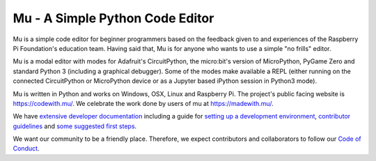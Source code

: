 Mu - A Simple Python Code Editor 
================================

.. image:: docs/logo.png

Mu is a simple code editor for beginner programmers based on the feedback given
to and experiences of the Raspberry Pi Foundation's education team. Having said
that, Mu is for anyone who wants to use a simple "no frills" editor.

Mu is a modal editor with modes for Adafruit's CircuitPython, the micro:bit's
version of MicroPython, PyGame Zero and standard Python 3 (including a
graphical debugger). Some of the modes make available a REPL (either
running on the connected CircuitPython or MicroPython device or as a Jupyter
based iPython session in Python3 mode).

Mu is written in Python and works on Windows, OSX, Linux and Raspberry Pi. The
project's public facing website is
`https://codewith.mu/ <https://codewith.mu/>`_. We celebrate the work done by
users of mu at `https://madewith.mu/ <https://madewith.mu/>`_.

We have `extensive developer documentation <https://mu.readthedocs.io/>`_
including a guide for
`setting up a development environment <https://mu.readthedocs.io/en/latest/setup.html>`_, 
`contributor guidelines <https://mu.readthedocs.io/en/latest/contributing.html>`_ and
`some suggested first steps <https://mu.readthedocs.io/en/latest/first-steps.html>`_.

We want our community to be a friendly place. Therefore, we expect contributors
and collaborators to follow our
`Code of Conduct <https://mu.readthedocs.io/en/latest/code_of_conduct.html>`_.

